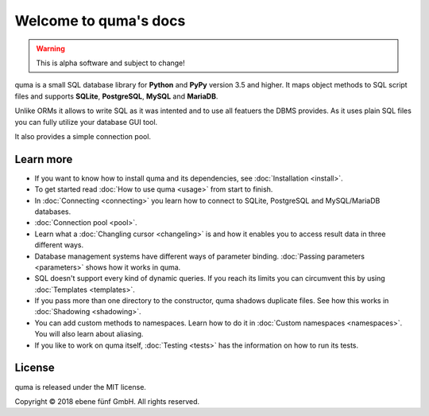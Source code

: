 Welcome to quma's docs
======================

.. Warning::

    This is alpha software and subject to change!

quma is a small SQL database library for **Python** and **PyPy** version 3.5 and higher.
It maps object methods to SQL script files and supports **SQLite**, **PostgreSQL**,
**MySQL** and **MariaDB**.

Unlike ORMs it allows to write SQL as it was intented and to use all featuers
the DBMS provides. As it uses plain SQL files you can fully utilize your database GUI tool.

It also provides a simple connection pool.

Learn more
----------

* If you want to know how to install quma and its dependencies,
  see :doc:`Installation <install>`.
* To get started read :doc:`How to use quma <usage>` from start to finish.
* In :doc:`Connecting <connecting>` you learn how to connect to SQLite, 
  PostgreSQL and MySQL/MariaDB databases.
* :doc:`Connection pool <pool>`.
* Learn what a :doc:`Changling cursor <changeling>` is and how it enables
  you to access result data in three different ways.
* Database management systems have different ways of parameter binding.
  :doc:`Passing parameters <parameters>` shows how it works in quma.
* SQL doesn't support every kind of dynamic queries. If you reach its limits
  you can circumvent this by using :doc:`Templates <templates>`.
* If you pass more than one directory to the constructor, quma shadows 
  duplicate files. See how this works in :doc:`Shadowing <shadowing>`.
* You can add custom methods to namespaces. Learn how to do it in 
  :doc:`Custom namespaces <namespaces>`. You will also learn about aliasing.
* If you like to work on quma itself, :doc:`Testing <tests>` has the
  information on how to run its tests.

License
-------

quma is released under the MIT license.

Copyright © 2018 ebene fünf GmbH. All rights reserved.

